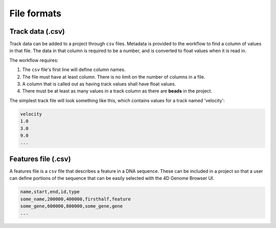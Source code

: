 File formats
============

Track data (.csv)
-----------------

Track data can be added to a project through ``csv`` files. Metadata is
provided to the workflow to find a column of values in that file. The data
in that column is required to be a number, and is converted to float values
when it is read in.

The workflow requires:

1. The ``csv`` file's first line will define column names.
2. The file must have at least column. There is no limit on the number of columns in a file. 
3. A column that is called out as having track values shall have float values.
4. There must be at least as many values in a track column as there are **beads**
   in the project.

The simplest track file will look something like this, which contains values for
a track named 'velocity': 

.. code-block::

   velocity
   1.0
   3.0
   9.0
   ...
   

Features file (.csv)
-----------------

A features file is a ``csv`` file that describes a feature in a DNA sequence.
These can be included in a project so that a user can define portions of the sequence that can be easily selected with the 4D Genome Browser UI.

.. code-block::

    name,start,end,id,type
    some_name,200000,400000,firsthalf,feature
    some_gene,600000,800000,some_gene,gene
    ...
